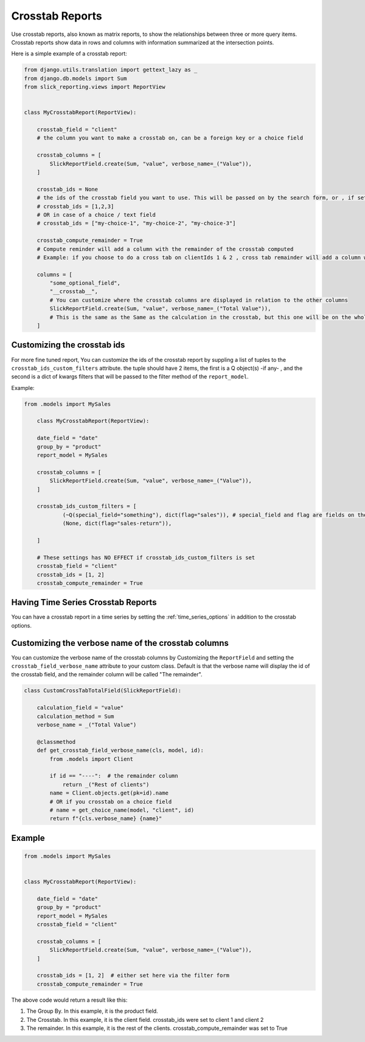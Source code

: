 Crosstab Reports
=================
Use crosstab reports, also known as matrix reports, to show the relationships between three or more query items.
Crosstab reports show data in rows and columns with information summarized at the intersection points.

Here is a simple example of a crosstab report:

.. code-block:: python

    from django.utils.translation import gettext_lazy as _
    from django.db.models import Sum
    from slick_reporting.views import ReportView


    class MyCrosstabReport(ReportView):

        crosstab_field = "client"
        # the column you want to make a crosstab on, can be a foreign key or a choice field

        crosstab_columns = [
            SlickReportField.create(Sum, "value", verbose_name=_("Value")),
        ]

        crosstab_ids = None
        # the ids of the crosstab field you want to use. This will be passed on by the search form, or , if set here, values here will be used.
        # crosstab_ids = [1,2,3]
        # OR in case of a choice / text field
        # crosstab_ids = ["my-choice-1", "my-choice-2", "my-choice-3"]

        crosstab_compute_remainder = True
        # Compute reminder will add a column with the remainder of the crosstab computed
        # Example: if you choose to do a cross tab on clientIds 1 & 2 , cross tab remainder will add a column with the calculation of all clients except those set/passed in crosstab_ids

        columns = [
            "some_optional_field",
            "__crosstab__",
            # You can customize where the crosstab columns are displayed in relation to the other columns
            SlickReportField.create(Sum, "value", verbose_name=_("Total Value")),
            # This is the same as the Same as the calculation in the crosstab, but this one will be on the whole set. IE total value
        ]


Customizing the crosstab ids
----------------------------

For more fine tuned report, You can customize the ids of the crosstab report by suppling a list of tuples to the ``crosstab_ids_custom_filters`` attribute.
the tuple should have 2 items, the first is a Q object(s) -if any- , and the second is a dict of kwargs filters that will be passed to the filter method of the ``report_model``.

Example:

.. code-block:: python

    from .models import MySales

        class MyCrosstabReport(ReportView):

        date_field = "date"
        group_by = "product"
        report_model = MySales

        crosstab_columns = [
            SlickReportField.create(Sum, "value", verbose_name=_("Value")),
        ]

        crosstab_ids_custom_filters = [
                (~Q(special_field="something"), dict(flag="sales")), # special_field and flag are fields on the report_model .
                (None, dict(flag="sales-return")),

        ]

        # These settings has NO EFFECT if crosstab_ids_custom_filters is set
        crosstab_field = "client"
        crosstab_ids = [1, 2]
        crosstab_compute_remainder = True



Having Time Series Crosstab Reports
-----------------------------------
You can have a crosstab report in a time series by setting the :ref:`time_series_options` in addition to the crosstab options.


Customizing the verbose name of the crosstab columns
----------------------------------------------------
You can customize the verbose name of the crosstab columns by Customizing the ``ReportField`` and setting the ``crosstab_field_verbose_name`` attribute to your custom class.
Default is that the verbose name will display the id of the crosstab field, and the remainder column will be called "The remainder".


.. code-block:: python

        class CustomCrossTabTotalField(SlickReportField):

            calculation_field = "value"
            calculation_method = Sum
            verbose_name = _("Total Value")

            @classmethod
            def get_crosstab_field_verbose_name(cls, model, id):
                from .models import Client

                if id == "----":  # the remainder column
                    return _("Rest of clients")
                name = Client.objects.get(pk=id).name
                # OR if you crosstab on a choice field
                # name = get_choice_name(model, "client", id)
                return f"{cls.verbose_name} {name}"


Example
-------

.. code-block:: python

    from .models import MySales


    class MyCrosstabReport(ReportView):

        date_field = "date"
        group_by = "product"
        report_model = MySales
        crosstab_field = "client"

        crosstab_columns = [
            SlickReportField.create(Sum, "value", verbose_name=_("Value")),
        ]

        crosstab_ids = [1, 2]  # either set here via the filter form
        crosstab_compute_remainder = True


The above code would return a result like this:

.. image:: _static/crosstab.png
  :width: 800
  :alt: crosstab
  :align: center


1. The Group By. In this example, it is the product field.
2. The Crosstab. In this example, it is the client field. crosstab_ids were set to client 1 and client 2
3. The remainder. In this example, it is the rest of the clients. crosstab_compute_remainder was set to True
